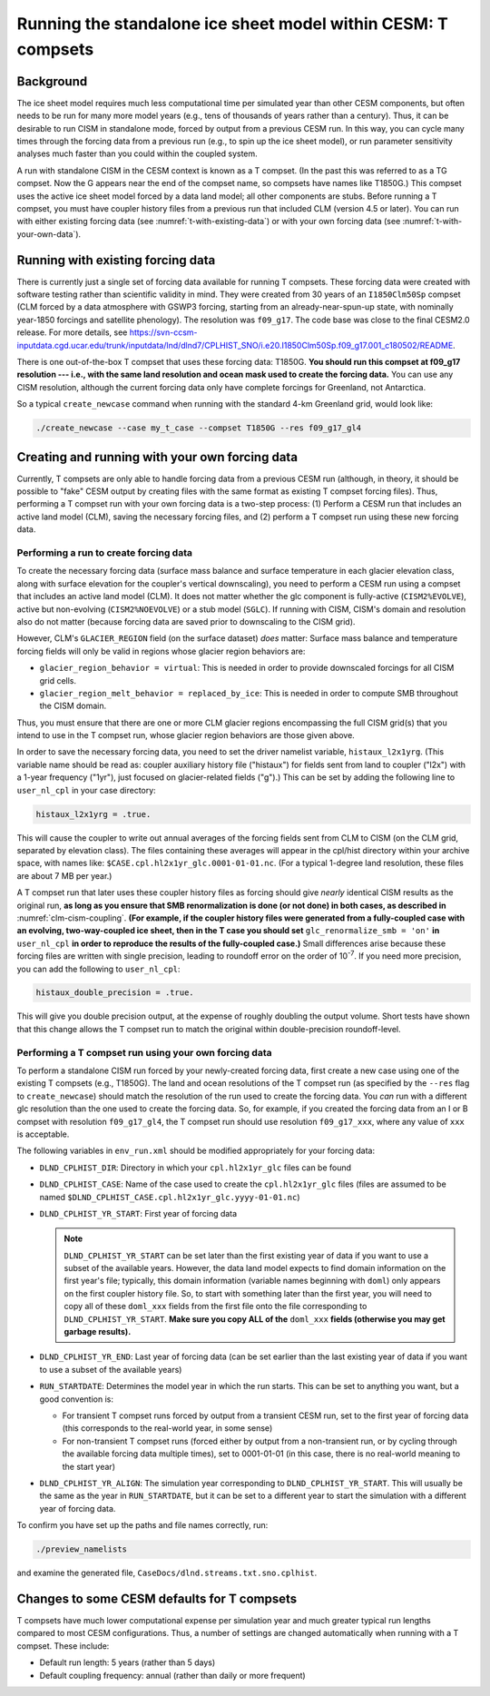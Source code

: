 .. _t-compsets:

**************************************************************
Running the standalone ice sheet model within CESM: T compsets
**************************************************************

============
 Background
============

The ice sheet model requires much less computational time per simulated
year than other CESM components, but often needs to be run for many more
model years (e.g., tens of thousands of years rather than a century).
Thus, it can be desirable to run CISM in standalone mode, forced by
output from a previous CESM run. In this way, you can cycle many times
through the forcing data from a previous run (e.g., to spin up the ice
sheet model), or run parameter sensitivity analyses much faster than you
could within the coupled system.

A run with standalone CISM in the CESM context is known as a T compset. (In the past this
was referred to as a TG compset. Now the G appears near the end of the compset name, so
compsets have names like T1850G.)  This compset uses the active ice sheet model forced by
a data land model; all other components are stubs. Before running a T compset, you must
have coupler history files from a previous run that included CLM (version 4.5 or
later). You can run with either existing forcing data (see :numref:`t-with-existing-data`)
or with your own forcing data (see :numref:`t-with-your-own-data`).

.. _t-with-existing-data:

====================================
 Running with existing forcing data
====================================

There is currently just a single set of forcing data available for running T
compsets. These forcing data were created with software testing rather than scientific
validity in mind. They were created from 30 years of an ``I1850Clm50Sp`` compset (CLM
forced by a data atmosphere with GSWP3 forcing, starting from an already-near-spun-up
state, with nominally year-1850 forcings and satellite phenology). The resolution was
``f09_g17``. The code base was close to the final CESM2.0 release. For more details, see
`<https://svn-ccsm-inputdata.cgd.ucar.edu/trunk/inputdata/lnd/dlnd7/CPLHIST_SNO/i.e20.I1850Clm50Sp.f09_g17.001_c180502/README>`__.

There is one out-of-the-box T compset that uses these forcing data: T1850G. **You should
run this compset at f09_g17 resolution --- i.e., with the same land resolution and ocean
mask used to create the forcing data.** You can use any CISM resolution, although the
current forcing data only have complete forcings for Greenland, not Antarctica.

So a typical ``create_newcase`` command when running with the standard 4-km Greenland
grid, would look like:

.. code-block:: console

   ./create_newcase --case my_t_case --compset T1850G --res f09_g17_gl4

.. _t-with-your-own-data:

=================================================
 Creating and running with your own forcing data
=================================================

Currently, T compsets are only able to handle forcing data from a previous CESM run
(although, in theory, it should be possible to "fake" CESM output by creating files with
the same format as existing T compset forcing files). Thus, performing a T compset run
with your own forcing data is a two-step process: (1) Perform a CESM run that includes an
active land model (CLM), saving the necessary forcing files, and (2) perform a T compset
run using these new forcing data.

Performing a run to create forcing data
=======================================

To create the necessary forcing data (surface mass balance and surface temperature in each
glacier elevation class, along with surface elevation for the coupler's vertical
downscaling), you need to perform a CESM run using a compset that includes an active land
model (CLM). It does not matter whether the glc component is fully-active
(``CISM2%EVOLVE``), active but non-evolving (``CISM2%NOEVOLVE``) or a stub model
(``SGLC``). If running with CISM, CISM's domain and resolution also do not matter (because
forcing data are saved prior to downscaling to the CISM grid).

However, CLM's ``GLACIER_REGION`` field (on the surface dataset) *does* matter: Surface
mass balance and temperature forcing fields will only be valid in regions whose glacier
region behaviors are:

- ``glacier_region_behavior = virtual``: This is needed in order to provide downscaled
  forcings for all CISM grid cells.

- ``glacier_region_melt_behavior = replaced_by_ice``: This is needed in order to compute
  SMB throughout the CISM domain.

Thus, you must ensure that there are one or more CLM glacier regions encompassing the full
CISM grid(s) that you intend to use in the T compset run, whose glacier region behaviors
are those given above.

In order to save the necessary forcing data, you need to set the driver namelist variable,
``histaux_l2x1yrg``. (This variable name should be read as: coupler auxiliary history file
("histaux") for fields sent from land to coupler ("l2x") with a 1-year frequency ("1yr"),
just focused on glacier-related fields ("g").) This can be set by adding the following
line to ``user_nl_cpl`` in your case directory:

.. code-block:: console

   histaux_l2x1yrg = .true.

This will cause the coupler to write out annual averages of the forcing fields sent from
CLM to CISM (on the CLM grid, separated by elevation class). The files containing these
averages will appear in the cpl/hist directory within your archive space, with names like:
``$CASE.cpl.hl2x1yr_glc.0001-01-01.nc``. (For a typical 1-degree land resolution, these
files are about 7 MB per year.)

A T compset run that later uses these coupler history files as forcing should give
*nearly* identical CISM results as the original run, **as long as you ensure that SMB
renormalization is done (or not done) in both cases, as described in**
:numref:`clm-cism-coupling`. **(For example, if the coupler history files were generated
from a fully-coupled case with an evolving, two-way-coupled ice sheet, then in the T case
you should set** ``glc_renormalize_smb = 'on'`` **in** ``user_nl_cpl`` **in order to
reproduce the results of the fully-coupled case.)** Small differences arise because these
forcing files are written with single precision, leading to roundoff error on the order of
10\ :sup:`-7`. If you need more precision, you can add the following to ``user_nl_cpl``:

.. code-block:: console

   histaux_double_precision = .true.

This will give you double precision output, at the expense of roughly doubling the output
volume. Short tests have shown that this change allows the T compset run to match the
original within double-precision roundoff-level.

Performing a T compset run using your own forcing data
======================================================

To perform a standalone CISM run forced by your newly-created forcing data, first create a
new case using one of the existing T compsets (e.g., T1850G). The land and ocean
resolutions of the T compset run (as specified by the ``--res`` flag to
``create_newcase``) should match the resolution of the run used to create the forcing
data. You *can* run with a different glc resolution than the one used to create the
forcing data. So, for example, if you created the forcing data from an I or B compset with
resolution ``f09_g17_gl4``, the T compset run should use resolution ``f09_g17_xxx``, where
any value of ``xxx`` is acceptable.

The following variables in ``env_run.xml`` should be modified appropriately for your
forcing data:

- ``DLND_CPLHIST_DIR``: Directory in which your ``cpl.hl2x1yr_glc`` files can be found

- ``DLND_CPLHIST_CASE``: Name of the case used to create the ``cpl.hl2x1yr_glc`` files
  (files are assumed to be named ``$DLND_CPLHIST_CASE.cpl.hl2x1yr_glc.yyyy-01-01.nc``)

- ``DLND_CPLHIST_YR_START``: First year of forcing data

  .. note::

     ``DLND_CPLHIST_YR_START`` can be set later than the first existing year of data if
     you want to use a subset of the available years. However, the data land model expects
     to find domain information on the first year's file; typically, this domain
     information (variable names beginning with ``doml``) only appears on the first
     coupler history file. So, to start with something later than the first year, you will
     need to copy all of these ``doml_xxx`` fields from the first file onto the file
     corresponding to ``DLND_CPLHIST_YR_START``. **Make sure you copy ALL of the**
     ``doml_xxx`` **fields (otherwise you may get garbage results).**

- ``DLND_CPLHIST_YR_END``: Last year of forcing data (can be set earlier
  than the last existing year of data if you want to use a subset of the
  available years)

- ``RUN_STARTDATE``: Determines the model year in which the run starts. This can be set to
  anything you want, but a good convention is:

  - For transient T compset runs forced by output from a transient CESM run, set to the
    first year of forcing data (this corresponds to the real-world year, in some sense)

  - For non-transient T compset runs (forced either by output from a non-transient run, or
    by cycling through the available forcing data multiple times), set to 0001-01-01 (in
    this case, there is no real-world meaning to the start year)

- ``DLND_CPLHIST_YR_ALIGN``: The simulation year corresponding to
  ``DLND_CPLHIST_YR_START``. This will usually be the same as the year in
  ``RUN_STARTDATE``, but it can be set to a different year to start the simulation with a
  different year of forcing data.

To confirm you have set up the paths and file names correctly, run:

.. code-block:: console

   ./preview_namelists

and examine the generated file, ``CaseDocs/dlnd.streams.txt.sno.cplhist``.

==============================================
 Changes to some CESM defaults for T compsets
==============================================

T compsets have much lower computational expense per simulation year and much greater
typical run lengths compared to most CESM configurations. Thus, a number of settings are
changed automatically when running with a T compset. These include:

- Default run length: 5 years (rather than 5 days)

- Default coupling frequency: annual (rather than daily or more frequent)

